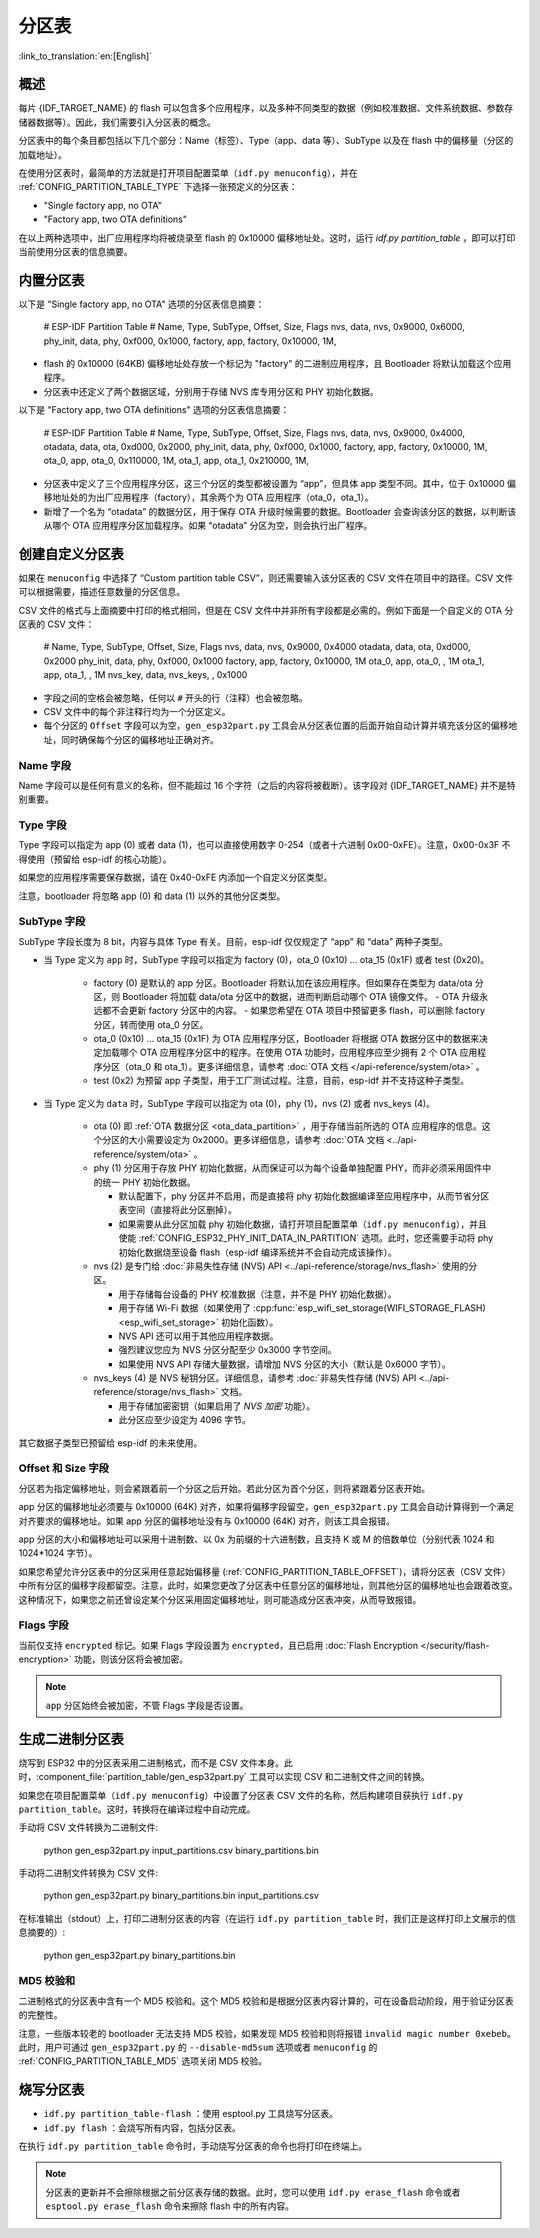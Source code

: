 分区表
======
:link_to_translation:`en:[English]`

概述
----

每片 {IDF_TARGET_NAME} 的 flash 可以包含多个应用程序，以及多种不同类型的数据（例如校准数据、文件系统数据、参数存储器数据等）。因此，我们需要引入分区表的概念。

.. only:: esp32

   具体来说，{IDF_TARGET_NAME} 在 flash 的 :ref:`默认偏移地址 <CONFIG_PARTITION_TABLE_OFFSET>` 0x8000 处烧写一张分区表。该分区表的长度为 0xC00 字节（最多可以保存 95 条分区表条目）。分区表数据后还保存着该表的 MD5 校验和，用于验证分区表的完整性。此外，如果芯片使能了 :doc:`安全启动 </security/secure-boot-v2>` 功能，则该分区表后还会保存签名信息。

分区表中的每个条目都包括以下几个部分：Name（标签）、Type（app、data 等）、SubType 以及在 flash 中的偏移量（分区的加载地址）。

在使用分区表时，最简单的方法就是打开项目配置菜单（``idf.py menuconfig``），并在 :ref:`CONFIG_PARTITION_TABLE_TYPE` 下选择一张预定义的分区表：

-  "Single factory app, no OTA"
-  "Factory app, two OTA definitions"

在以上两种选项中，出厂应用程序均将被烧录至 flash 的 0x10000 偏移地址处。这时，运行 `idf.py partition_table` ，即可以打印当前使用分区表的信息摘要。

内置分区表
------------

以下是 "Single factory app, no OTA" 选项的分区表信息摘要：


   # ESP-IDF Partition Table
   # Name,   Type, SubType, Offset,  Size,   Flags
   nvs,      data, nvs,     0x9000,  0x6000,
   phy_init, data, phy,     0xf000,  0x1000,
   factory,  app,  factory, 0x10000, 1M,

-  flash 的 0x10000 (64KB) 偏移地址处存放一个标记为 "factory" 的二进制应用程序，且 Bootloader 将默认加载这个应用程序。
-  分区表中还定义了两个数据区域，分别用于存储 NVS 库专用分区和 PHY 初始化数据。

以下是 "Factory app, two OTA definitions" 选项的分区表信息摘要：

   # ESP-IDF Partition Table
   # Name,   Type, SubType, Offset,   Size,   Flags
   nvs,      data, nvs,     0x9000,   0x4000,
   otadata,  data, ota,     0xd000,   0x2000,
   phy_init, data, phy,     0xf000,   0x1000,
   factory,  app,  factory, 0x10000,  1M,
   ota_0,    app,  ota_0,   0x110000, 1M,
   ota_1,    app,  ota_1,   0x210000, 1M,

-  分区表中定义了三个应用程序分区，这三个分区的类型都被设置为 “app”，但具体 app 类型不同。其中，位于 0x10000 偏移地址处的为出厂应用程序（factory），其余两个为 OTA 应用程序（ota_0，ota_1）。
-  新增了一个名为 “otadata” 的数据分区，用于保存 OTA 升级时候需要的数据。Bootloader 会查询该分区的数据，以判断该从哪个 OTA 应用程序分区加载程序。如果 “otadata” 分区为空，则会执行出厂程序。

创建自定义分区表
----------------

如果在 ``menuconfig`` 中选择了 “Custom partition table CSV”，则还需要输入该分区表的 CSV 文件在项目中的路径。CSV 文件可以根据需要，描述任意数量的分区信息。

CSV 文件的格式与上面摘要中打印的格式相同，但是在 CSV 文件中并非所有字段都是必需的。例如下面是一个自定义的 OTA 分区表的 CSV 文件：

   # Name,   Type, SubType,  Offset,   Size,  Flags
   nvs,      data, nvs,      0x9000,  0x4000
   otadata,  data, ota,      0xd000,  0x2000
   phy_init, data, phy,      0xf000,  0x1000
   factory,  app,  factory,  0x10000,  1M
   ota_0,    app,  ota_0,    ,         1M
   ota_1,    app,  ota_1,    ,         1M
   nvs_key,  data, nvs_keys, ,        0x1000

-  字段之间的空格会被忽略，任何以 ``#`` 开头的行（注释）也会被忽略。
-  CSV 文件中的每个非注释行均为一个分区定义。
-  每个分区的 ``Offset`` 字段可以为空，``gen_esp32part.py`` 工具会从分区表位置的后面开始自动计算并填充该分区的偏移地址，同时确保每个分区的偏移地址正确对齐。

Name 字段
~~~~~~~~~

Name 字段可以是任何有意义的名称，但不能超过 16 个字符（之后的内容将被截断）。该字段对 {IDF_TARGET_NAME} 并不是特别重要。

Type 字段
~~~~~~~~~

Type 字段可以指定为 app (0) 或者 data (1)，也可以直接使用数字 0-254（或者十六进制 0x00-0xFE）。注意，0x00-0x3F 不得使用（预留给 esp-idf 的核心功能）。

如果您的应用程序需要保存数据，请在 0x40-0xFE 内添加一个自定义分区类型。

注意，bootloader 将忽略 app (0) 和 data (1) 以外的其他分区类型。


SubType 字段
~~~~~~~~~~~~

SubType 字段长度为 8 bit，内容与具体 Type 有关。目前，esp-idf 仅仅规定了 “app” 和 “data” 两种子类型。

* 当 Type 定义为 ``app`` 时，SubType 字段可以指定为 factory (0)，ota_0 (0x10) ... ota_15 (0x1F) 或者 test (0x20)。

   -  factory (0) 是默认的 app 分区。Bootloader 将默认加在该应用程序。但如果存在类型为 data/ota 分区，则 Bootloader 将加载 data/ota 分区中的数据，进而判断启动哪个 OTA 镜像文件。
      -  OTA 升级永远都不会更新 factory 分区中的内容。
      -  如果您希望在 OTA 项目中预留更多 flash，可以删除 factory 分区，转而使用 ota_0 分区。

   -  ota_0 (0x10) ... ota_15 (0x1F) 为 OTA 应用程序分区，Bootloader 将根据 OTA 数据分区中的数据来决定加载哪个 OTA 应用程序分区中的程序。在使用 OTA 功能时，应用程序应至少拥有 2 个 OTA 应用程序分区（ota_0 和 ota_1）。更多详细信息，请参考 :doc:`OTA 文档 </api-reference/system/ota>` 。
   -  test (0x2) 为预留 app 子类型，用于工厂测试过程。注意，目前，esp-idf 并不支持这种子类型。

* 当 Type 定义为 ``data`` 时，SubType 字段可以指定为 ota (0)，phy (1)，nvs (2) 或者 nvs_keys (4)。

   -  ota (0) 即 :ref:`OTA 数据分区 <ota_data_partition>` ，用于存储当前所选的 OTA 应用程序的信息。这个分区的大小需要设定为 0x2000。更多详细信息，请参考 :doc:`OTA 文档 <../api-reference/system/ota>` 。
   -  phy (1) 分区用于存放 PHY 初始化数据，从而保证可以为每个设备单独配置 PHY，而非必须采用固件中的统一 PHY 初始化数据。

      -  默认配置下，phy 分区并不启用，而是直接将 phy 初始化数据编译至应用程序中，从而节省分区表空间（直接将此分区删掉）。
      -  如果需要从此分区加载 phy 初始化数据，请打开项目配置菜单（``idf.py menuconfig``），并且使能 :ref:`CONFIG_ESP32_PHY_INIT_DATA_IN_PARTITION` 选项。此时，您还需要手动将 phy 初始化数据烧至设备 flash（esp-idf 编译系统并不会自动完成该操作）。
   -  nvs (2) 是专门给 :doc:`非易失性存储 (NVS) API <../api-reference/storage/nvs_flash>` 使用的分区。

      -  用于存储每台设备的 PHY 校准数据（注意，并不是 PHY 初始化数据）。
      -  用于存储 Wi-Fi 数据（如果使用了 :cpp:func:`esp_wifi_set_storage(WIFI_STORAGE_FLASH) <esp_wifi_set_storage>` 初始化函数）。
      -  NVS API 还可以用于其他应用程序数据。
      -  强烈建议您应为 NVS 分区分配至少 0x3000 字节空间。
      -  如果使用 NVS API 存储大量数据，请增加 NVS 分区的大小（默认是 0x6000 字节）。
   -  nvs_keys (4) 是 NVS 秘钥分区。详细信息，请参考 :doc:`非易失性存储 (NVS) API <../api-reference/storage/nvs_flash>` 文档。

      -  用于存储加密密钥（如果启用了 `NVS 加密` 功能）。
      -  此分区应至少设定为 4096 字节。

其它数据子类型已预留给 esp-idf 的未来使用。

Offset 和 Size 字段
~~~~~~~~~~~~~~~~~~~

分区若为指定偏移地址，则会紧跟着前一个分区之后开始。若此分区为首个分区，则将紧跟着分区表开始。

app 分区的偏移地址必须要与 0x10000 (64K) 对齐，如果将偏移字段留空，``gen_esp32part.py`` 工具会自动计算得到一个满足对齐要求的偏移地址。如果 app 分区的偏移地址没有与 0x10000 (64K) 对齐，则该工具会报错。

app 分区的大小和偏移地址可以采用十进制数、以 0x 为前缀的十六进制数，且支持 K 或 M 的倍数单位（分别代表 1024 和 1024*1024 字节）。

如果您希望允许分区表中的分区采用任意起始偏移量 (:ref:`CONFIG_PARTITION_TABLE_OFFSET`)，请将分区表（CSV 文件）中所有分区的偏移字段都留空。注意，此时，如果您更改了分区表中任意分区的偏移地址，则其他分区的偏移地址也会跟着改变。这种情况下，如果您之前还曾设定某个分区采用固定偏移地址，则可能造成分区表冲突，从而导致报错。

Flags 字段
~~~~~~~~~~

当前仅支持 ``encrypted`` 标记。如果 Flags 字段设置为 ``encrypted``，且已启用 :doc:`Flash Encryption </security/flash-encryption>` 功能，则该分区将会被加密。

.. note::

   ``app`` 分区始终会被加密，不管 Flags 字段是否设置。

生成二进制分区表
----------------

烧写到 ESP32 中的分区表采用二进制格式，而不是 CSV 文件本身。此时，:component_file:`partition_table/gen_esp32part.py` 工具可以实现 CSV 和二进制文件之间的转换。

如果您在项目配置菜单（``idf.py menuconfig``）中设置了分区表 CSV 文件的名称，然后构建项目获执行 ``idf.py partition_table``。这时，转换将在编译过程中自动完成。

手动将 CSV 文件转换为二进制文件:

   python gen_esp32part.py input_partitions.csv binary_partitions.bin

手动将二进制文件转换为 CSV 文件:

   python gen_esp32part.py binary_partitions.bin input_partitions.csv

在标准输出（stdout）上，打印二进制分区表的内容（在运行  ``idf.py partition_table`` 时，我们正是这样打印上文展示的信息摘要的）:

   python gen_esp32part.py binary_partitions.bin

MD5 校验和
~~~~~~~~~~

二进制格式的分区表中含有一个 MD5 校验和。这个 MD5 校验和是根据分区表内容计算的，可在设备启动阶段，用于验证分区表的完整性。

注意，一些版本较老的 bootloader 无法支持 MD5 校验，如果发现 MD5 校验和则将报错 ``invalid magic number 0xebeb``。此时，用户可通过 ``gen_esp32part.py`` 的 ``--disable-md5sum`` 选项或者 ``menuconfig`` 的 :ref:`CONFIG_PARTITION_TABLE_MD5` 选项关闭 MD5 校验。

烧写分区表
----------

-  ``idf.py partition_table-flash`` ：使用 esptool.py 工具烧写分区表。
-  ``idf.py flash`` ：会烧写所有内容，包括分区表。

在执行 ``idf.py partition_table`` 命令时，手动烧写分区表的命令也将打印在终端上。

.. note::

   分区表的更新并不会擦除根据之前分区表存储的数据。此时，您可以使用 ``idf.py erase_flash`` 命令或者 ``esptool.py erase_flash`` 命令来擦除 flash 中的所有内容。

.. _secure boot: security/secure-boot-v1.rst

